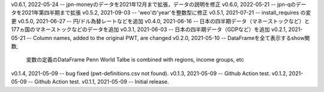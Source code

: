 v0.6.1, 2022-05-24 -- jpn-moneyのデータを2021年12月まで拡張，データの説明を修正
v0.6.0, 2022-05-21 -- jpn-qのデータを2021年第四半期まで拡張
v0.5.2, 2021-09-03 -- 'weo'の'year'を整数型に修正
v0.5.1, 2021-07-21 -- install_requires の変更
v0.5.0, 2021-06-27 -- 円/ドル為替レートなどを追加
v0.4.0, 2021-06-16 -- 日本の四半期データ（マネーストックなど）と177ヵ国のマネーストックなどのデータを追加
v0.3.1, 2021-06-03 -- 日本の四半期データ（GDPなど）を追加
v0.2.1, 2021-05-21 -- Column names, added to the original PWT, are changed
v0.2.0, 2021-05-10 -- DataFrameを全て表示するshow関数, 
                      変数の定義のDataFrame
                      Penn World Talbe is combined with regions, income groups, etc
v0.1.4, 2021-05-09 -- bug fixed (pwt-definitions.csv not found).
v0.1.3, 2021-05-09 -- Github Action test.
v0.1.2, 2021-05-09 -- Github Action test.
v0.1.1, 2021-05-09 -- Initial release.
